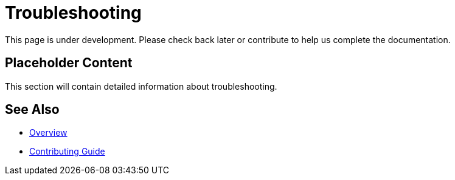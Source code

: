 = Troubleshooting

This page is under development. Please check back later or contribute to help us complete the documentation.

== Placeholder Content

This section will contain detailed information about troubleshooting.

== See Also

* xref:index.adoc[Overview]
* xref:contributing.adoc[Contributing Guide]
